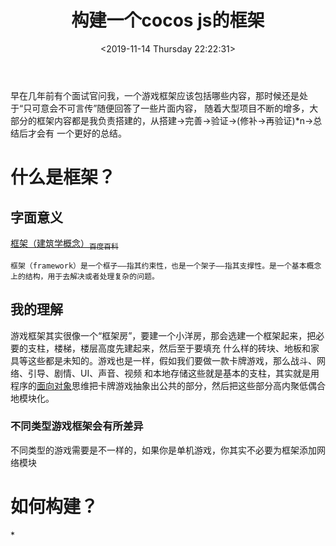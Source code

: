#+HUGO_BASE_DIR: ../../
#+TITLE: 构建一个cocos js的框架
#+DATE: <2019-11-14 Thursday 22:22:31>
#+HUGO_AUTO_SET_LASTMOD: t
#+HUGO_TAGS: cocos2dx creator js
#+HUGO_CATEGORIES: 分享
#+HUGO_SECTION: post
#+HUGO_DRAFT: true

早在几年前有个面试官问我，一个游戏框架应该包括哪些内容，那时候还是处于“只可意会不可言传”随便回答了一些片面内容，
随着大型项目不断的增多，大部分的框架内容都是我负责搭建的，从搭建->完善->验证->(修补->再验证)*n->总结后才会有
一个更好的总结。

* 什么是框架？
** 字面意义
[[https://baike.baidu.com/item/%25E6%25A1%2586%25E6%259E%25B6/1212667?fr=aladdin][框架（建筑学概念）_百度百科]]
#+BEGIN_SRC
框架（framework）是一个框子——指其约束性，也是一个架子——指其支撑性。是一个基本概念上的结构，用于去解决或者处理复杂的问题。
#+END_SRC

** 我的理解
游戏框架其实很像一个“框架房”，要建一个小洋房，那会选建一个框架起来，把必要的支柱，楼梯，楼层高度先建起来，然后至于要填充
什么样的砖块、地板和家具等这些都是未知的。游戏也是一样，假如我们要做一款卡牌游戏，那么战斗、网络、引导、剧情、UI、声音、视频
和本地存储这些就是基本的支柱，其实就是用程序的[[https://baike.baidu.com/item/%25E9%259D%25A2%25E5%2590%2591%25E5%25AF%25B9%25E8%25B1%25A1][面向对象]]思维把卡牌游戏抽象出公共的部分，然后把这些部分高内聚低偶合地模块化。

*** 不同类型游戏框架会有所差异
不同类型的游戏需要是不一样的，如果你是单机游戏，你其实不必要为框架添加网络模块


* 如何构建？

*
